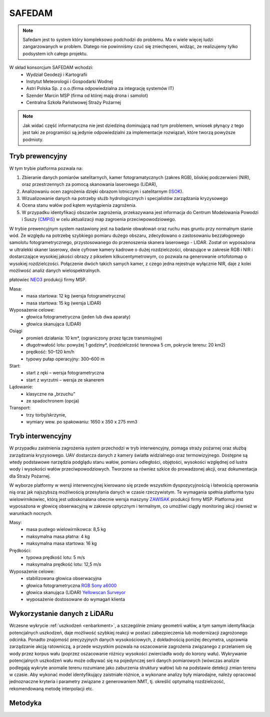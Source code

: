 SAFEDAM
=======
.. note::
    Safedam jest to system który kompleksowo podchodzi do problemu.
    Ma o wiele więcej ludzi zangarzowanych w problem. 
    Dlatego nie powinniśmy czuć się zniechęceni, widząc, ze realizujemy tylko podsystem ich całego projektu.

W skład konsorcjum SAFEDAM wchodzi:
 - Wydział Geodezji i Kartografii
 - Instytut Meteorologii i Gospodarki Wodnej
 - Astri Polska Sp. z o.o.(firma odpowiedzialna za integrację systemów IT)
 - Szender Marcin MSP (firma od której mają drona i samolot)
 - Centralna Szkoła Państwowej Straży Pożarnej

.. note::
    Jak widać część informatyczna nie jest dziedziną dominującą nad tym problemem, wniosek płynący z tego jest taki ze programiści są jedynie odpowiedzialni za implementacje rozwiązań, które tworzą powyższe podmioty. 

Tryb prewencyjny
^^^^^^^^^^^^^^^^

W tym trybie platforma pozwala na:

1. Zbieranie danych pomiarów satelitarnych, kamer fotogramatycznych (zakres RGB), bliskiej podczerwieni (NIR), oraz przestrzennych za pomocą skanowania laserowego (LiDAR), 
2. Analizowaniu ocen zagrożenia dzięki obrazom lotniczym i satelitarnym (ISOK_).
3. Wizualizowanie danych na potrzeby służb hydrologicznych i specjalistów zarządzania kryzysowego
4. Ocena stanu wałów pod kątem wystąpienia zagrożenia.
5. W przypadku identyfikacji obszarów zagrożenia, przekazywana jest informacja do Centrum Modelowania Powodzi i Suszy (CMPiS_) w celu aktualizacji map zagroenia przeciwpowodziowego. 

W trybie prewencyjnym system nastawiony jest na badanie obwałowań oraz ruchu mas gruntu przy normalnym stanie wód. Ze względu na potrzebę szybkiego pomiaru dużego obszaru, zdecydowano o zastosowaniu bezzałogowego samolotu fotogrametrycznego, przystosowanego do przenoszenia skanera laserowego - LIDAR. Został on wyposażona w ultralekki skaner laserowy, dwie cyfrowe kamery kadrowe o dużej rozdzielczości, obrazujące w zakresie RGB i NIR i dostarczające wysokiej jakości obrazy z pikselem kilkucentymetrowym, co
pozwala na generowanie ortofotomap o wysokiej rozdzielczości. Połączenie dwóch takich samych kamer, z czego jedna rejestruje wyłącznie NIR, daje z kolei możliwość analiz danych wielospektralnych.

płatowiec NEO3_ produkcji firmy MSP.

.. image:: images/neo3.png

Masa: 
 - masa startowa: 12 kg (wersja fotogrametryczna)
 - masa startowa: 15 kg (wersja LIDAR)

Wyposażenie celowe:
 - głowica fotogrametryczna (jeden lub dwa aparaty)
 - głowica skanująca (LIDAR)
 
Osiągi
 - promień działania: 10 km*, (ograniczony przez łącze transmisyjne)
 - długotrwałość lotu: powyżej 1 godziny*, (rozdzielczość terenowa 5 cm, pokrycie terenu: 20 km2)
 - prędkość: 50–120 km/h
 - typowy pułap operacyjny: 300–600 m

Start:
 - start z ręki – wersja fotogrametryczna
 - start z wyrzutni – wersja ze skanerem

Lądowanie:
 - klasyczne na „brzuchu”
 - ze spadochronem (opcja)

Transport:
 - trzy torby/skrzynie,
 - wymiary wew. po spakowaniu: 1650 x 350 x 275 mm3

Tryb interwencyjny
^^^^^^^^^^^^^^^^^^

W przypadku zaistnienia zagrożenia system przechodzi w tryb interwencyjny, pomaga straży pożarnej oraz służbą zarządzania kryzysowego. UAV dostarcza danych z kamery światła widzialnego oraz termowizyjnego. Dostępne są wtedy podstawowe narzędzia podglądu stanu wałów, pomiaru odległości, objętości, wysokości względnej od lustra wody i wysokości wałów przeciwpowodziowych. Tworzone sa równiez szkice do prowadzonej akcji, oraz dokumentacja dla Straży Pożarnej.

W wyborze platformy w wersji interwencyjnej kierowano się przede wszystkim dyspozycyjnością i łatwością operowania nią oraz jak najszybszą możliwością przesyłania danych w czasie rzeczywistym. Te wymagania spełnia platforma typu wielowirnikowiec, którą jest udoskonalana obecnie wersja maszyny ZAWISAK_ produkcji firmy MSP. Platforma jest wyposażona w głowicę obserwacyjną w zakresie optycznym i termalnym, co umożliwi ciągły monitoring akcji również w warunkach nocnych.

.. image:: images/zawisak.png

Masy:
 - masa pustego wielowirnikowca: 8,5 kg
 - maksymalna masa płatna: 4 kg
 - maksymalna masa startowa: 16 kg

Prędkości:
 - typowa prędkość lotu: 5 m/s
 - maksymalna prędkość lotu: 12,5 m/s

Wyposażenie celowe:
 - stabilizowana głowica obserwacyjna
 - głowica fotogrametryczna `RGB Sony a6000 <https://www.dxomark.com/Cameras/Sony/A6000---Specifications>`_
 - głowica skanująca (LIDAR) `Yellowscan Surveyor <https://www.yellowscan-lidar.com/products/yellowscan-surveyor>`_
 - wyposażenie dostosowane do wymagań klienta

Wykorzystanie danych z LiDARu
^^^^^^^^^^^^^^^^^^^^^^^^^^^^^

Wczesne wykrycie :ref:`uszkodzeń <enbarkment>`, a szczególnie zmiany geometrii wałów, a tym samym identyfikacja potencjalnych uszkodzeń, daje możliwość szybkiej reakcji w postaci zabezpieczenia lub modernizacji zagrożonego odcinka. Ponadto znajomość precyzyjnych danych wysokościowych, z dokładnością poniżej decymetra, usprawnia zarządzanie akcją ratowniczą, a przede wszystkim pozwala na oszacowanie zagrożenia związanego z przelaniem się wody przez korpus wału (poprzez oszacowanie różnicy wysokości zwierciadła wody do korony wału). Wykrywanie potencjalnych uszkodzeń wału może odbywać się na pojedynczej serii danych pomiarowych (wówczas analizie podlegają wykryte anomalie terenu rozumiane jako zaburzenia struktury wałów) lub na podstawie detekcji zmian terenu w czasie. Aby wykonać model identyfikujący zaistniałe różnice, a wykonane analizy były miarodajne, należy opracować jednoznaczne kryteria i parametry związane z generowaniem NMT, tj. określić optymalną rozdzielczość, rekomendowaną metodę interpolacji etc.

Metodyka
^^^^^^^^



.. _ISOK: https://isokmapy.kzgw.gov.pl/imap_rzgw/Imgp.html
.. _CMPiS: 
.. _NEO3: https://uav.com.pl/pl/co-robimy/bsl/neo3
.. _ZAWISAK: https://uav.com.pl/pl/co-robimy/bsl/zawisak

